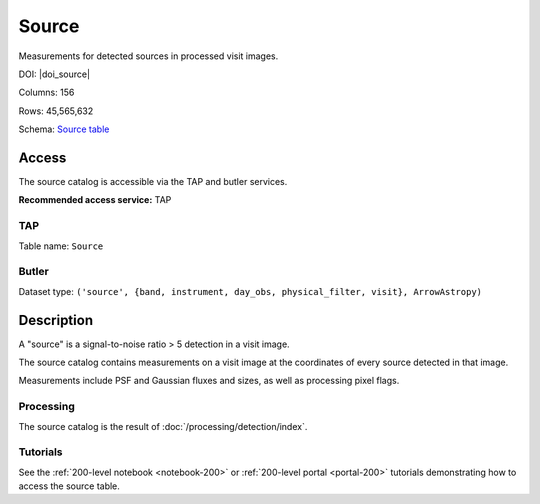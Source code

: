 .. _catalogs-source:

######
Source
######

Measurements for detected sources in processed visit images.

DOI: |doi_source|

Columns: 156

Rows: 45,565,632

Schema: `Source table <https://sdm-schemas.lsst.io/dp1.html#Source>`_

Access
======

The source catalog is accessible via the TAP and butler services.

**Recommended access service:** TAP

TAP
---

Table name: ``Source``

Butler
------

Dataset type: ``('source', {band, instrument, day_obs, physical_filter, visit}, ArrowAstropy)``


Description
===========

A "source" is a signal-to-noise ratio > 5 detection in a visit image.

The source catalog contains measurements on a visit image
at the coordinates of every source detected in that image.

Measurements include PSF and Gaussian fluxes and sizes,
as well as processing pixel flags.

Processing
----------

The source catalog is the result of :doc:`/processing/detection/index`.

Tutorials
---------

See the :ref:`200-level notebook <notebook-200>` or :ref:`200-level portal <portal-200>`
tutorials demonstrating how to access the source table.